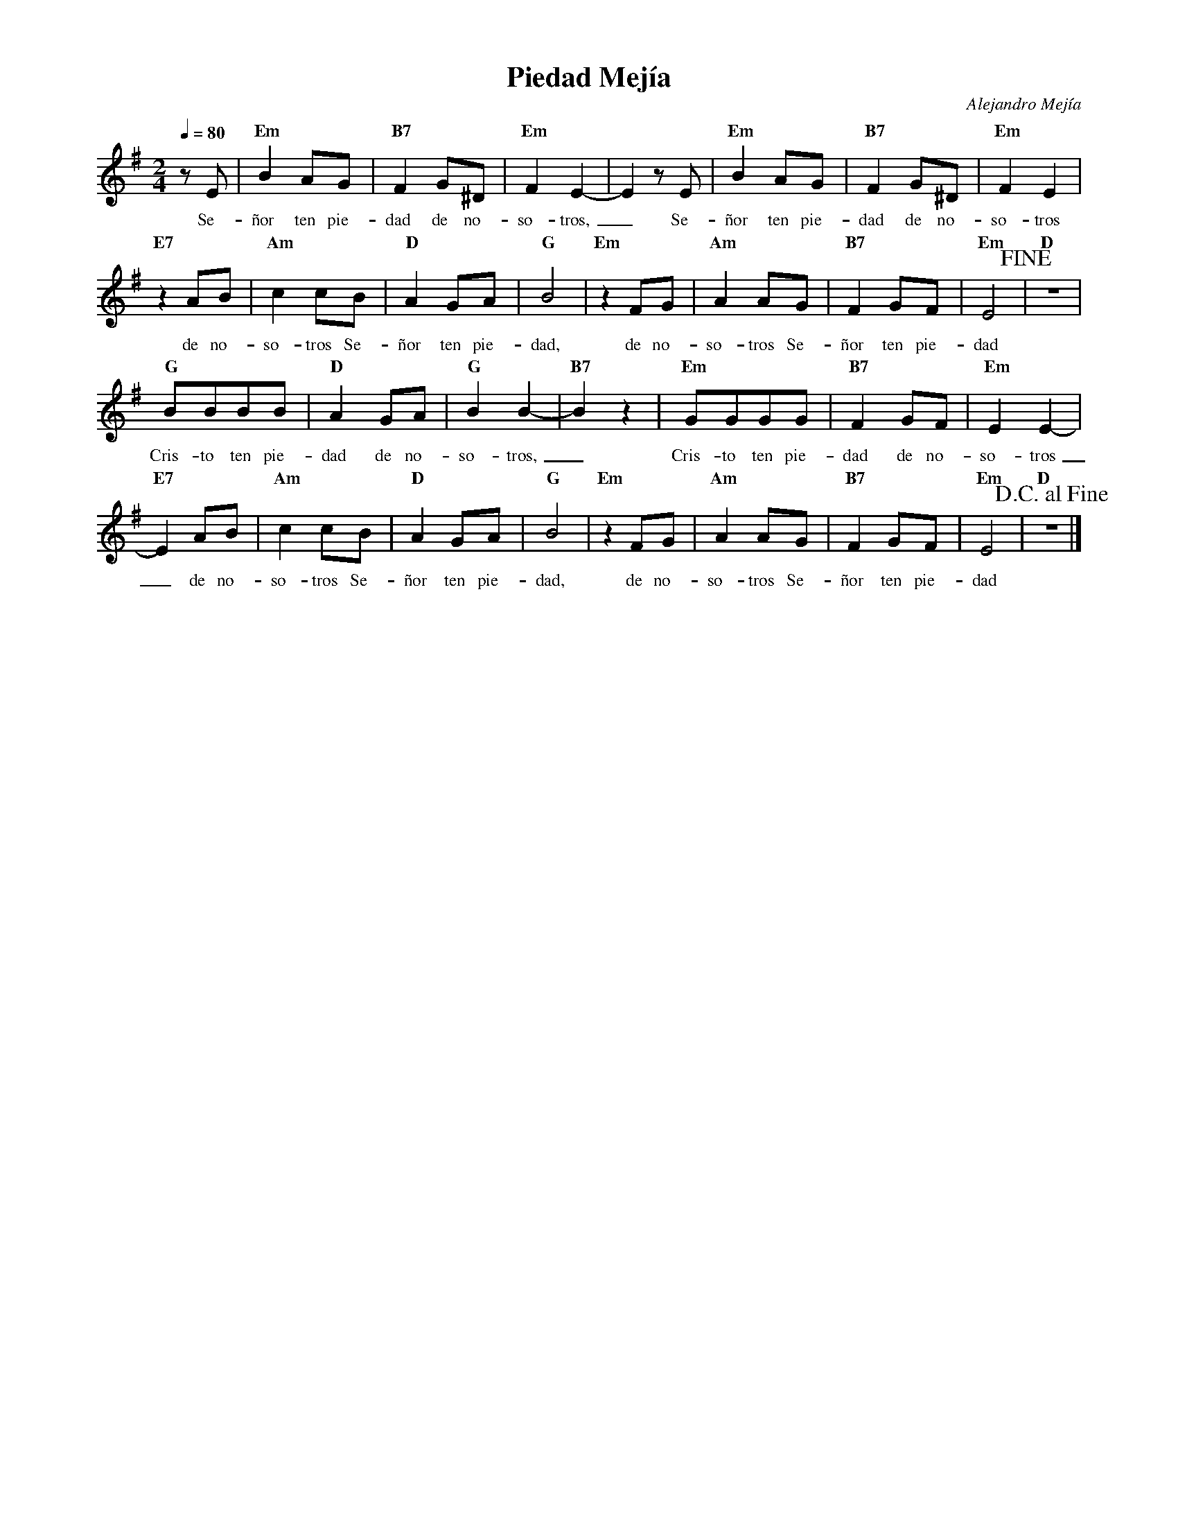 %abc-2.2
%%MIDI program 74
%%topspace 0
%%composerspace 0
%%titlefont RomanBold 20
%%vocalfont Roman 12
%%composerfont RomanItalic 12
%%gchordfont RomanBold 12
%%tempofont RomanBold 12
%leftmargin 0.8cm
%rightmargin 0.8cm

X:1
T:Piedad Mejía
C:Alejandro Mejía
S:
M:2/4
L:1/8
Q:1/4=80
K:Em
%
%
    zE | "Em"B2AG | "B7"F2G^D | "Em"F2E2- | E2 zE | "Em"B2AG | "B7"F2G^D | "Em"F2E2 |
w: Se-ñor ten pie-dad de no-so-tros,_ Se-ñor ten pie-dad de no-so-tros
    "E7"z2AB | "Am"c2cB | "D"A2GA | "G"B4 | "Em"z2FG | "Am"A2AG | "B7"F2GF | "Em"E4!fine! | "D"z4 |
w: de no-so-tros Se-ñor ten pie-dad, de no-so-tros Se-ñor ten pie-dad
    "G"BBBB | "D"A2GA | "G"B2B2- | "B7"B2z2 | "Em"GGGG | "B7"F2GF | "Em"E2E2- |
w: Cris-to ten pie-dad de no-so-tros,_ Cris-to ten pie-dad de no-so-tros
    "E7"E2AB | "Am"c2cB | "D"A2GA | "G"B4 | "Em"z2FG | "Am"A2AG | "B7"F2GF | "Em"E4 | !D.C.alfine!"D"z4 |]
w: _ de no-so-tros Se-ñor ten pie-dad, de no-so-tros Se-ñor ten pie-dad